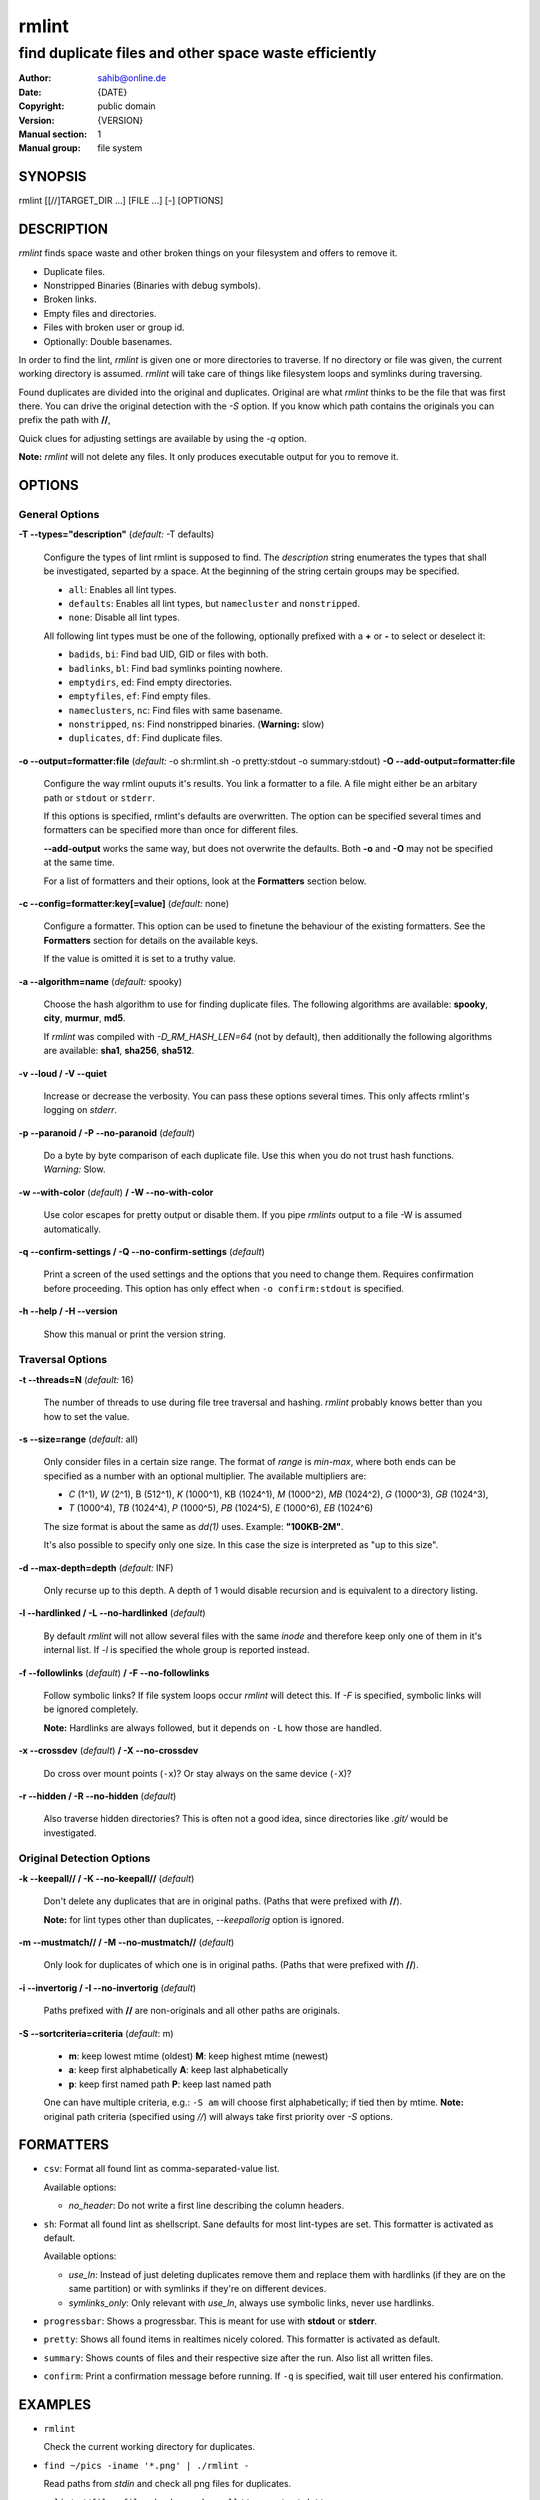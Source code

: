 ======
rmlint
======

------------------------------------------------------
find duplicate files and other space waste efficiently
------------------------------------------------------

.. Stuff in curly braces gets replaced by SCons

:Author: sahib@online.de
:Date: {DATE}
:Copyright: public domain
:Version: {VERSION}
:Manual section: 1
:Manual group: file system

SYNOPSIS
========

rmlint [[//]TARGET_DIR ...] [FILE ...] [-] [OPTIONS]

DESCRIPTION
===========

`rmlint` finds space waste and other broken things on your filesystem and offers
to remove it. 

* Duplicate files.
* Nonstripped Binaries (Binaries with debug symbols).
* Broken links.
* Empty files and directories.
* Files with broken user or group id.
* Optionally: Double basenames.

In order to find the lint, `rmlint` is given one or more directories to traverse.
If no directory or file was given, the current working directory is assumed.
`rmlint` will take care of things like filesystem loops and symlinks during
traversing. 

Found duplicates are divided into the original and duplicates. Original
are what `rmlint` thinks to be the file that was first there. You can drive
the original detection with the `-S` option. If you know which path contains the
originals you can prefix the path with **//**, 

Quick clues for adjusting settings are available by using the `-q` option.

**Note:** `rmlint` will not delete any files. It only produces executable output
for you to remove it.

OPTIONS
=======

General Options
---------------

**-T --types="description"** (*default:* -T defaults)

    Configure the types of lint rmlint is supposed to find. The `description`
    string enumerates the types that shall be investigated, separted by a space.
    At the beginning of the string certain groups may be specified. 

    * ``all``: Enables all lint types.
    * ``defaults``: Enables all lint types, but ``namecluster`` and ``nonstripped``.
    * ``none``: Disable all lint types.

    All following lint types must be one of the following, optionally prefixed
    with a **+** or **-** to select or deselect it:

    * ``badids``, ``bi``: Find bad UID, GID or files with both.
    * ``badlinks``, ``bl``: Find bad symlinks pointing nowhere.
    * ``emptydirs``, ``ed``: Find empty directories.
    * ``emptyfiles``, ``ef``: Find empty files.
    * ``nameclusters``, ``nc``: Find files with same basename.
    * ``nonstripped``, ``ns``: Find nonstripped binaries. (**Warning:** slow)
    * ``duplicates``, ``df``: Find duplicate files.

**-o --output=formatter:file** (*default:* -o sh:rmlint.sh -o pretty:stdout -o summary:stdout)
**-O --add-output=formatter:file** 

    Configure the way rmlint ouputs it's results. You link a formatter to a
    file. A file might either be an arbitary path or ``stdout`` or ``stderr``.

    If this options is specified, rmlint's defaults are overwritten. 
    The option can be specified several times and formatters can be specified
    more than once for different files. 

    **--add-output** works the same way, but does not overwrite the defaults.
    Both **-o** and **-O** may not be specified at the same time.

    For a list of formatters and their options, look at the **Formatters**
    section below.

**-c --config=formatter:key[=value]** (*default:* none)

    Configure a formatter. This option can be used to finetune the behaviour of 
    the existing formatters. See the **Formatters** section for details on the
    available keys.

    If the value is omitted it is set to a truthy value.

**-a --algorithm=name** (*default:* spooky)

    Choose the hash algorithm to use for finding duplicate files.
    The following algorithms are available:
    **spooky**, **city**, **murmur**, **md5**. 

    If `rmlint` was compiled with `-D_RM_HASH_LEN=64` (not by default), then
    additionally the following algorithms are available:
    **sha1**, **sha256**, **sha512**.

**-v --loud / -V --quiet**

    Increase or decrease the verbosity. You can pass these options several
    times. This only affects rmlint's logging on *stderr*.

**-p --paranoid / -P --no-paranoid** (*default*)    

    Do a byte by byte comparison of each duplicate file. Use this when you do
    not trust hash functions. *Warning:* Slow.

**-w --with-color** (*default*) **/ -W --no-with-color**

    Use color escapes for pretty output or disable them. 
    If you pipe `rmlints` output to a file -W is assumed automatically.

**-q --confirm-settings / -Q --no-confirm-settings** (*default*)
    
    Print a screen of the used settings and the options that you need to change
    them. Requires confirmation before proceeding. This option has only effect
    when ``-o confirm:stdout`` is specified.

**-h --help / -H --version**

    Show this manual or print the version string.

Traversal Options
-----------------

**-t --threads=N** (*default:* 16)

    The number of threads to use during file tree traversal and hashing.
    `rmlint` probably knows better than you how to set the value.

**-s --size=range** (*default:* all)

    Only consider files in a certain size range.
    The format of `range` is `min-max`, where both ends can be specified
    as a number with an optional multiplier. The available multipliers are:

    - *C* (1^1), *W* (2^1), B (512^1), *K* (1000^1), KB (1024^1), *M* (1000^2), *MB* (1024^2), *G* (1000^3), *GB* (1024^3),
    - *T* (1000^4), *TB* (1024^4), *P* (1000^5), *PB* (1024^5), *E* (1000^6), *EB* (1024^6) 

    The size format is about the same as `dd(1)` uses. Example: **"100KB-2M"**.

    It's also possible to specify only one size. In this case the size is
    interpreted as "up to this size".

**-d --max-depth=depth** (*default:* INF) 

    Only recurse up to this depth. A depth of 1 would disable recursion and is
    equivalent to a directory listing.

**-l --hardlinked / -L --no-hardlinked** (*default*)

    By default `rmlint` will not allow several files with the same *inode* and
    therefore keep only one of them in it's internal list.
    If `-l` is specified the whole group is reported instead.

**-f --followlinks** (*default*) **/ -F --no-followlinks**

    Follow symbolic links? If file system loops occur `rmlint` will detect this.
    If `-F` is specified, symbolic links will be ignored completely.
    
    **Note:** Hardlinks are always followed, but it depends on ``-L`` how those are
    handled.

**-x --crossdev** (*default*) **/ -X --no-crossdev**
    
    Do cross over mount points (``-x``)? Or stay always on the same device
    (``-X``)?

**-r --hidden / -R --no-hidden** (*default*)

    Also traverse hidden directories? This is often not a good idea, since
    directories like `.git/` would be investigated.

Original Detection Options
--------------------------

**-k --keepall// / -K --no-keepall//** (*default*)

    Don't delete any duplicates that are in original paths.
    (Paths that were prefixed with **//**).
    
    **Note:** for lint types other than duplicates, `--keepallorig` option is ignored.

**-m --mustmatch// / -M --no-mustmatch//** (*default*)

    Only look for duplicates of which one is in original paths.
    (Paths that were prefixed with **//**).

**-i --invertorig / -I --no-invertorig** (*default*)

    Paths prefixed with **//** are non-originals and all other paths are originals.

**-S --sortcriteria=criteria** (*default*: m)

    - **m**: keep lowest mtime (oldest)  **M**: keep highest mtime (newest)
    - **a**: keep first alphabetically   **A**: keep last alphabetically
    - **p**: keep first named path       **P**: keep last named path

    One can have multiple criteria, e.g.: ``-S am`` will choose first alphabetically; if tied then by mtime.
    **Note:** original path criteria (specified using `//`) will always take first priority over `-S` options.
    
FORMATTERS
==========

* ``csv``: Format all found lint as comma-separated-value list. 
  
  Available options:

  * *no_header*: Do not write a first line describing the column headers.

* ``sh``: Format all found lint as shellscript. Sane defaults for most
  lint-types are set. This formatter is activated as default.
  
  Available options:

  * *use_ln*: Instead of just deleting duplicates remove them and replace them
    with hardlinks (if they are on the same partition) or with symlinks if
    they're on different devices.
  * *symlinks_only*: Only relevant with *use_ln*, always use symbolic links,
    never use hardlinks.

* ``progressbar``: Shows a progressbar. This is meant for use with **stdout** or
  **stderr**.

* ``pretty``: Shows all found items in realtimes nicely colored. This formatter
  is activated as default.

* ``summary``: Shows counts of files and their respective size after the run.
  Also list all written files.

* ``confirm``: Print a confirmation message before running. If ``-q`` is
  specified, wait till user entered his confirmation.

EXAMPLES
========

- ``rmlint``

  Check the current working directory for duplicates.

- ``find ~/pics -iname '*.png' | ./rmlint -``

  Read paths from *stdin* and check all png files for duplicates.

- ``rmlint //files files_backup --keepall// --mustmatch//``

  Check for duplicate files between the current files and the backup of it. 
  Only files in *files_backup* would be reported as duplicate. 
  Additionally, all reported duplicates must occur in both paths.

PROBLEMS
========

1. **False Positives:** Depending on the options you use, there is a very slight risk 
   of false positives (files that are erroneously detected as duplicate).
   Internally a hashfunctions is used to compute a *fingerprint* of a file. These
   hashfunctions may, in theory, map two different files to the same
   fingerprint. This happens about once in 2 ** 64 files. Since `rmlint` computes 
   at least 3 hashes per file and requires them to be the same size, it's very
   unlikely to happen. If you're really wary, try the *--paranoid* option.
2. **File modification during or after rmlint run:** It is possible that a file
   that rmlint recognized as duplicate is modified afterwards, resulting in a
   different file.  This is a general problem and cannot be solved from rmlint's
   side alone. You should **never modify the data until rmlint and the
   shellscript has been run through**. Careful persons might even consider to
   mount the filesystem you are scanning readonly.

SEE ALSO
========

* `find(1)`
* `rm(1)`

Extended documentation and an in-depth tutorial can be found at:


TODO: Actually write this tutorial.

BUGS
====

If you found a bug, have a feature requests or want to say something nice, please
visit https://github.com/sahib/rmlint/issues. 

Please make sure to describe your problem in detail. Always include the version
of `rmlint` (``--version``). If you experienced a crash, please include 
one of the following information with a debug build of `rmlint`:

    * ``gdb --ex run -ex bt --args rmlint -vvv [your_options]``
    * ``valgrind --leak-check=no rmlint -vvv [your_options]``

You can build a debug build of ``rmlint`` like this:

    * ``git clone git@github.com:sahib/rmlint.git``
    * ``cd rmlint``
    * ``scons DEBUG=1``
    * ``sudo scons install  # Optional`` 

LICENSE
=======

`rmlint` is licensed under the terms of the GPLv3.

See the COPYRIGHT file that came with the source for more information.

PROGRAM AUTHORS
===============

`rmlint` was written by:

* Christopher <sahib> Pahl 2010-2014 (https://github.com/sahib)
* Daniel <SeeSpotRun> T.   2014-2014 (https://github.com/SeeSpotRun)

Also see the THANKS file for other people that helped us.

If you consider a donation you can use *Flattr* or buy us a beer if we meet:

https://flattr.com/thing/302682/libglyr
